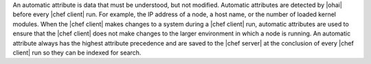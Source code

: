.. The contents of this file are included in multiple topics.
.. This file should not be changed in a way that hinders its ability to appear in multiple documentation sets.

An automatic attribute is data that must be understood, but not modified. Automatic attributes are detected by |ohai| before every |chef client| run. For example, the IP address of a node, a host name, or the number of loaded kernel modules. When the |chef client| makes changes to a system during a |chef client| run, automatic attributes are used to ensure that the |chef client| does not make changes to the larger environment in which a node is running. An automatic attribute always has the highest attribute precedence and are saved to the |chef server| at the conclusion of every |chef client| run so they can be indexed for search. 
